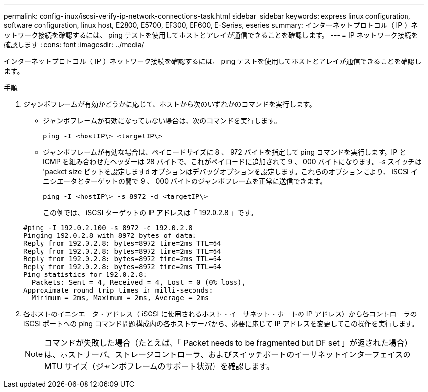 ---
permalink: config-linux/iscsi-verify-ip-network-connections-task.html 
sidebar: sidebar 
keywords: express linux configuration, software configuration, linux host, E2800, E5700, EF300, EF600, E-Series, eseries 
summary: インターネットプロトコル（ IP ）ネットワーク接続を確認するには、 ping テストを使用してホストとアレイが通信できることを確認します。 
---
= IP ネットワーク接続を確認します
:icons: font
:imagesdir: ../media/


[role="lead"]
インターネットプロトコル（ IP ）ネットワーク接続を確認するには、 ping テストを使用してホストとアレイが通信できることを確認します。

.手順
. ジャンボフレームが有効かどうかに応じて、ホストから次のいずれかのコマンドを実行します。
+
** ジャンボフレームが有効になっていない場合は、次のコマンドを実行します。
+
[listing]
----
ping -I <hostIP\> <targetIP\>
----
** ジャンボフレームが有効な場合は、ペイロードサイズに 8 、 972 バイトを指定して ping コマンドを実行します。IP と ICMP を組み合わせたヘッダーは 28 バイトで、これがペイロードに追加されて 9 、 000 バイトになります。-s スイッチは 'packet size ビットを設定しますd オプションはデバッグオプションを設定します。これらのオプションにより、 iSCSI イニシエータとターゲットの間で 9 、 000 バイトのジャンボフレームを正常に送信できます。
+
[listing]
----
ping -I <hostIP\> -s 8972 -d <targetIP\>
----
+
この例では、 iSCSI ターゲットの IP アドレスは「 192.0.2.8 」です。

+
[listing]
----
#ping -I 192.0.2.100 -s 8972 -d 192.0.2.8
Pinging 192.0.2.8 with 8972 bytes of data:
Reply from 192.0.2.8: bytes=8972 time=2ms TTL=64
Reply from 192.0.2.8: bytes=8972 time=2ms TTL=64
Reply from 192.0.2.8: bytes=8972 time=2ms TTL=64
Reply from 192.0.2.8: bytes=8972 time=2ms TTL=64
Ping statistics for 192.0.2.8:
  Packets: Sent = 4, Received = 4, Lost = 0 (0% loss),
Approximate round trip times in milli-seconds:
  Minimum = 2ms, Maximum = 2ms, Average = 2ms
----


. 各ホストのイニシエータ・アドレス（ iSCSI に使用されるホスト・イーサネット・ポートの IP アドレス）から各コントローラの iSCSI ポートへの ping コマンド問題構成内の各ホストサーバから、必要に応じて IP アドレスを変更してこの操作を実行します。
+

NOTE: コマンドが失敗した場合（たとえば、「 Packet needs to be fragmented but DF set 」が返された場合）は、ホストサーバ、ストレージコントローラ、およびスイッチポートのイーサネットインターフェイスの MTU サイズ（ジャンボフレームのサポート状況）を確認します。


